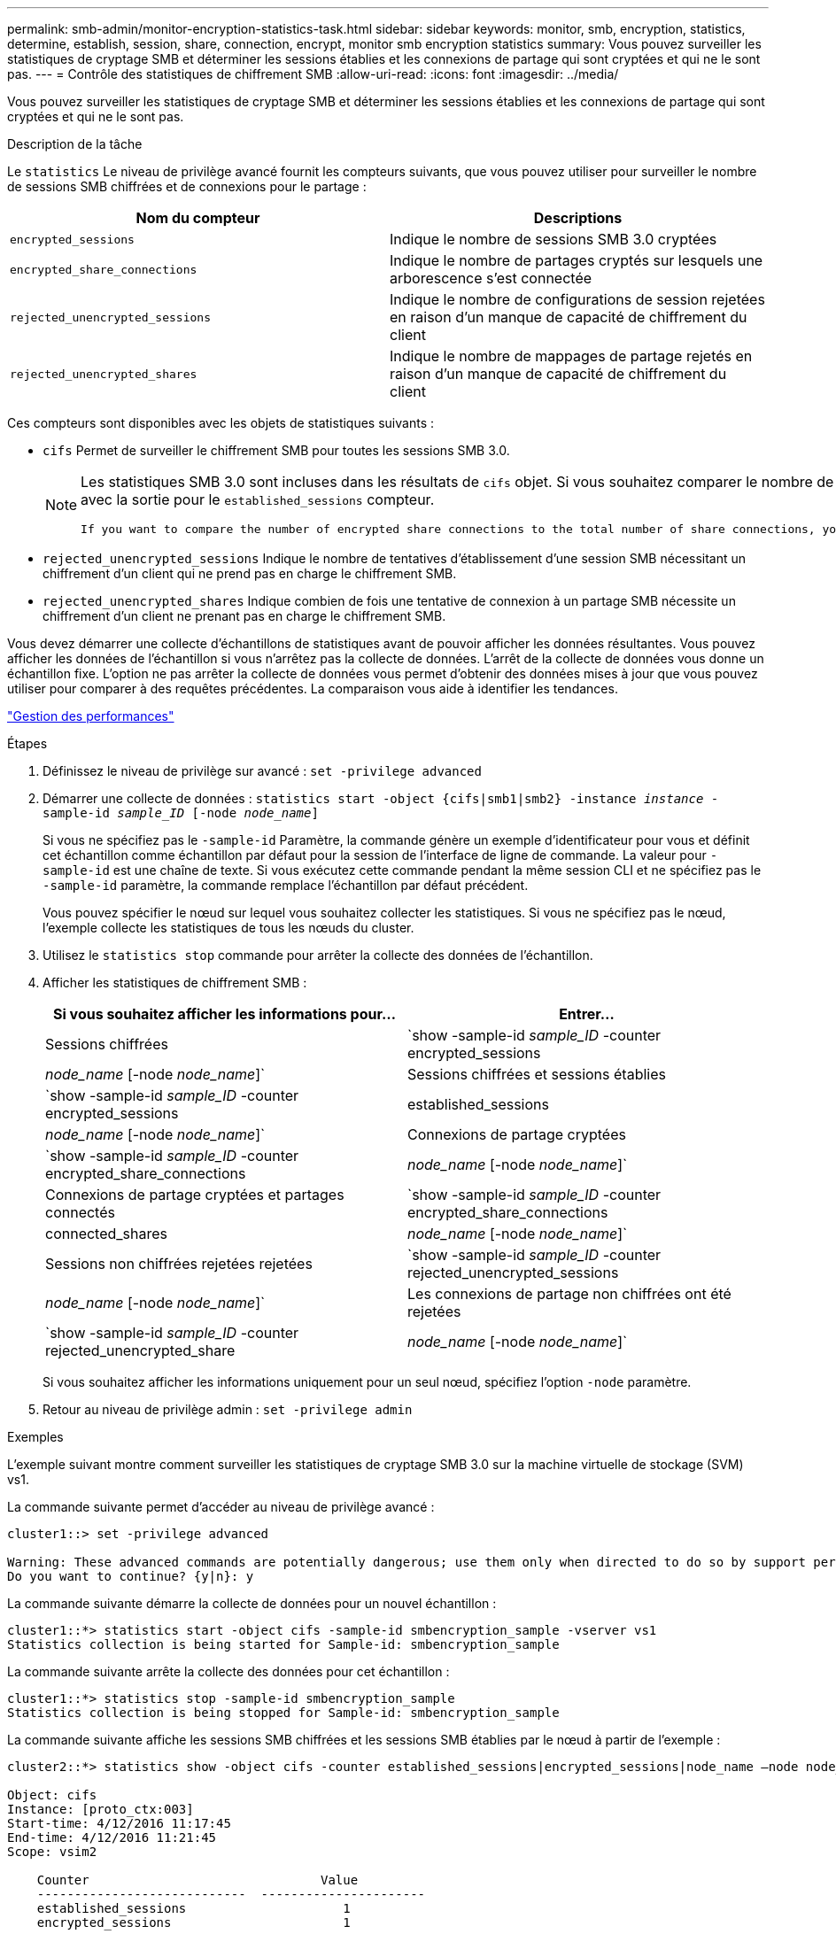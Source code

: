 ---
permalink: smb-admin/monitor-encryption-statistics-task.html 
sidebar: sidebar 
keywords: monitor, smb, encryption, statistics, determine, establish, session, share, connection, encrypt, monitor smb encryption statistics 
summary: Vous pouvez surveiller les statistiques de cryptage SMB et déterminer les sessions établies et les connexions de partage qui sont cryptées et qui ne le sont pas. 
---
= Contrôle des statistiques de chiffrement SMB
:allow-uri-read: 
:icons: font
:imagesdir: ../media/


[role="lead"]
Vous pouvez surveiller les statistiques de cryptage SMB et déterminer les sessions établies et les connexions de partage qui sont cryptées et qui ne le sont pas.

.Description de la tâche
Le `statistics` Le niveau de privilège avancé fournit les compteurs suivants, que vous pouvez utiliser pour surveiller le nombre de sessions SMB chiffrées et de connexions pour le partage :

|===
| Nom du compteur | Descriptions 


 a| 
`encrypted_sessions`
 a| 
Indique le nombre de sessions SMB 3.0 cryptées



 a| 
`encrypted_share_connections`
 a| 
Indique le nombre de partages cryptés sur lesquels une arborescence s'est connectée



 a| 
`rejected_unencrypted_sessions`
 a| 
Indique le nombre de configurations de session rejetées en raison d'un manque de capacité de chiffrement du client



 a| 
`rejected_unencrypted_shares`
 a| 
Indique le nombre de mappages de partage rejetés en raison d'un manque de capacité de chiffrement du client

|===
Ces compteurs sont disponibles avec les objets de statistiques suivants :

* `cifs` Permet de surveiller le chiffrement SMB pour toutes les sessions SMB 3.0.
+
[NOTE]
====
Les statistiques SMB 3.0 sont incluses dans les résultats de `cifs` objet. Si vous souhaitez comparer le nombre de sessions chiffrées au nombre total de sessions, vous pouvez comparer les résultats de l' `encrypted_sessions` compteur avec la sortie pour le `established_sessions` compteur.

 If you want to compare the number of encrypted share connections to the total number of share connections, you can compare output for the `encrypted_share_connections` counter with the output for the `connected_shares` counter.
====
* `rejected_unencrypted_sessions` Indique le nombre de tentatives d'établissement d'une session SMB nécessitant un chiffrement d'un client qui ne prend pas en charge le chiffrement SMB.
* `rejected_unencrypted_shares` Indique combien de fois une tentative de connexion à un partage SMB nécessite un chiffrement d'un client ne prenant pas en charge le chiffrement SMB.


Vous devez démarrer une collecte d'échantillons de statistiques avant de pouvoir afficher les données résultantes. Vous pouvez afficher les données de l'échantillon si vous n'arrêtez pas la collecte de données. L'arrêt de la collecte de données vous donne un échantillon fixe. L'option ne pas arrêter la collecte de données vous permet d'obtenir des données mises à jour que vous pouvez utiliser pour comparer à des requêtes précédentes. La comparaison vous aide à identifier les tendances.

link:../performance-admin/index.html["Gestion des performances"]

.Étapes
. Définissez le niveau de privilège sur avancé : `set -privilege advanced`
. Démarrer une collecte de données : `statistics start -object {cifs|smb1|smb2} -instance _instance_ -sample-id _sample_ID_ [-node _node_name_]`
+
Si vous ne spécifiez pas le `-sample-id` Paramètre, la commande génère un exemple d'identificateur pour vous et définit cet échantillon comme échantillon par défaut pour la session de l'interface de ligne de commande. La valeur pour `-sample-id` est une chaîne de texte. Si vous exécutez cette commande pendant la même session CLI et ne spécifiez pas le `-sample-id` paramètre, la commande remplace l'échantillon par défaut précédent.

+
Vous pouvez spécifier le nœud sur lequel vous souhaitez collecter les statistiques. Si vous ne spécifiez pas le nœud, l'exemple collecte les statistiques de tous les nœuds du cluster.

. Utilisez le `statistics stop` commande pour arrêter la collecte des données de l'échantillon.
. Afficher les statistiques de chiffrement SMB :
+
|===
| Si vous souhaitez afficher les informations pour... | Entrer... 


 a| 
Sessions chiffrées
 a| 
`show -sample-id _sample_ID_ -counter encrypted_sessions|_node_name_ [-node _node_name_]`



 a| 
Sessions chiffrées et sessions établies
 a| 
`show -sample-id _sample_ID_ -counter encrypted_sessions|established_sessions|_node_name_ [-node _node_name_]`



 a| 
Connexions de partage cryptées
 a| 
`show -sample-id _sample_ID_ -counter encrypted_share_connections|_node_name_ [-node _node_name_]`



 a| 
Connexions de partage cryptées et partages connectés
 a| 
`show -sample-id _sample_ID_ -counter encrypted_share_connections|connected_shares|_node_name_ [-node _node_name_]`



 a| 
Sessions non chiffrées rejetées rejetées
 a| 
`show -sample-id _sample_ID_ -counter rejected_unencrypted_sessions|_node_name_ [-node _node_name_]`



 a| 
Les connexions de partage non chiffrées ont été rejetées
 a| 
`show -sample-id _sample_ID_ -counter rejected_unencrypted_share|_node_name_ [-node _node_name_]`

|===
+
Si vous souhaitez afficher les informations uniquement pour un seul nœud, spécifiez l'option `-node` paramètre.

. Retour au niveau de privilège admin : `set -privilege admin`


.Exemples
L'exemple suivant montre comment surveiller les statistiques de cryptage SMB 3.0 sur la machine virtuelle de stockage (SVM) vs1.

La commande suivante permet d'accéder au niveau de privilège avancé :

[listing]
----
cluster1::> set -privilege advanced

Warning: These advanced commands are potentially dangerous; use them only when directed to do so by support personnel.
Do you want to continue? {y|n}: y
----
La commande suivante démarre la collecte de données pour un nouvel échantillon :

[listing]
----
cluster1::*> statistics start -object cifs -sample-id smbencryption_sample -vserver vs1
Statistics collection is being started for Sample-id: smbencryption_sample
----
La commande suivante arrête la collecte des données pour cet échantillon :

[listing]
----
cluster1::*> statistics stop -sample-id smbencryption_sample
Statistics collection is being stopped for Sample-id: smbencryption_sample
----
La commande suivante affiche les sessions SMB chiffrées et les sessions SMB établies par le nœud à partir de l'exemple :

[listing]
----
cluster2::*> statistics show -object cifs -counter established_sessions|encrypted_sessions|node_name –node node_name

Object: cifs
Instance: [proto_ctx:003]
Start-time: 4/12/2016 11:17:45
End-time: 4/12/2016 11:21:45
Scope: vsim2

    Counter                               Value
    ----------------------------  ----------------------
    established_sessions                     1
    encrypted_sessions                       1

2 entries were displayed
----
La commande suivante affiche le nombre de sessions SMB non chiffrées rejetées par le nœud à partir de l'exemple :

[listing]
----
clus-2::*> statistics show -object cifs -counter rejected_unencrypted_sessions –node node_name

Object: cifs
Instance: [proto_ctx:003]
Start-time: 4/12/2016 11:17:45
End-time: 4/12/2016 11:21:51
Scope: vsim2

    Counter                                    Value
    ----------------------------    ----------------------
    rejected_unencrypted_sessions                1

1 entry was displayed.
----
La commande suivante indique le nombre de partages SMB connectés et de partages SMB chiffrés par le nœud à partir de l'exemple :

[listing]
----
clus-2::*> statistics show -object cifs -counter connected_shares|encrypted_share_connections|node_name –node node_name

Object: cifs
Instance: [proto_ctx:003]
Start-time: 4/12/2016 10:41:38
End-time: 4/12/2016 10:41:43
Scope: vsim2

    Counter                                     Value
    ----------------------------    ----------------------
    connected_shares                              2
    encrypted_share_connections                   1

2 entries were displayed.
----
La commande suivante affiche le nombre de connexions de partage SMB non chiffrées rejetées par le nœud à partir de l'exemple :

[listing]
----
clus-2::*> statistics show -object cifs -counter rejected_unencrypted_shares –node node_name

Object: cifs
Instance: [proto_ctx:003]
Start-time: 4/12/2016 10:41:38
End-time: 4/12/2016 10:42:06
Scope: vsim2

    Counter                                     Value
    --------------------------------    ----------------------
    rejected_unencrypted_shares                   1

1 entry was displayed.
----
.Informations associées
xref:determine-statistics-objects-counters-available-task.adoc[Détermination des objets statistiques et des compteurs disponibles]

link:../performance-config/index.html["Configuration rapide de la surveillance des performances"]
